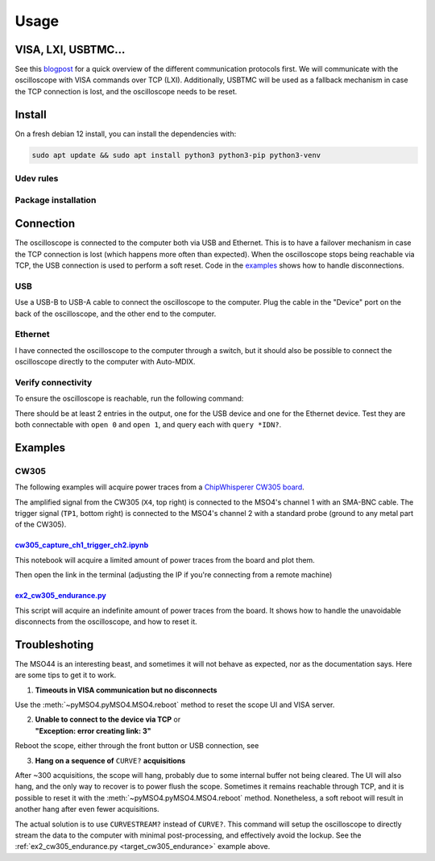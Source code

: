 Usage
=====

VISA, LXI, USBTMC...
--------------------
See this `blogpost <https://tomverbeure.github.io/2020/06/07/Making-Sense-of-Test-and-Measurement-Protocols.html>`_
for a quick overview of the different communication protocols first. We will
communicate with the oscilloscope with VISA commands over TCP (LXI).
Additionally, USBTMC will be used as a fallback mechanism in case the TCP
connection is lost, and the oscilloscope needs to be reset.

Install
-------
On a fresh debian 12 install, you can install the dependencies with:

.. code-block:: bash

   sudo apt update && sudo apt install python3 python3-pip python3-venv

Udev rules
^^^^^^^^^^
.. code-block:: bash
   :linenos:

   sudo -E usermod -a -G dialout $USER
   # Now logout
   cp 50-newae.rules /etc/udev/rules.d/50-newae.rules
   sudo systemctl stop ModemManager && sudo systemctl mask ModemManager
   sudo udevadm control --reload-rules && sudo udevadm trigger
   # Did you logout?

Package installation
^^^^^^^^^^^^^^^^^^^^
.. code-block:: bash
   :linenos:

   python3 -m venv venv
   source venv/bin/activate
   pip3 install pymso4

Connection
----------
The oscilloscope is connected to the computer both via USB and Ethernet. This
is to have a failover mechanism in case the TCP connection is lost (which
happens more often than expected). When the oscilloscope stops being reachable
via TCP, the USB connection is used to perform a soft reset. Code in the
`examples
<https://github.com/ceres-c/pyMSO4/blob/dd9b5eee92a75c7ac4e3aa75638ab9423504a613/examples/ex2_cw305_endurance.py#L106>`_
shows how to handle disconnections.

USB
^^^
Use a USB-B to USB-A cable to connect the oscilloscope to the computer. Plug
the cable in the "Device" port on the back of the oscilloscope, and the other
end to the computer.

Ethernet
^^^^^^^^
I have connected the oscilloscope to the computer through a switch, but it
should also be possible to connect the oscilloscope directly to the computer
with Auto-MDIX.

Verify connectivity
^^^^^^^^^^^^^^^^^^^
To ensure the oscilloscope is reachable, run the following command:

.. code-block:: bash
   :linenos:

   source venv/bin/activate
   pip3 install psutil # Necessary to discover TCP connected devices
   pyvisa-shell
   (visa) list
   ( 0) USB0::1689::1319::C019654::0::INSTR
   ( 1) TCPIP::192.168.1.140::INSTR

There should be at least 2 entries in the output, one for the USB device and
one for the Ethernet device. Test they are both connectable with ``open 0`` and
``open 1``, and query each with ``query *IDN?``.

Examples
--------
CW305
^^^^^
The following examples will acquire power traces from a
`ChipWhisperer CW305 board
<https://rtfm.newae.com/Targets/CW305%20Artix%20FPGA/>`_.

The amplified signal from the CW305 (``X4``, top right) is connected to the
MSO4's channel 1 with an SMA-BNC cable. The trigger signal (``TP1``, bottom
right) is connected to the MSO4's channel 2 with a standard probe (ground to
any metal part of the CW305).

.. image:: _static/cw305_connection.jpg
  :width: 600
  :alt: CW305 connection

`cw305_capture_ch1_trigger_ch2.ipynb <https://github.com/ceres-c/pyMSO4/blob/master/examples/cw305_capture_ch1_trigger_ch2.ipynb>`_
"""""""""""""""""""""""""""""""""""""""""""""""""""""""""""""""""""""""""""""""""""""""""""""""""""""""""""""""""""""""""""""""""""
This notebook will acquire a limited amount of power traces from the board and
plot them.

.. code-block:: bash
   :linenos:

   source venv/bin/activate
   cd examples
   pip3 install -r cw305_requirements.txt
   jupyter lab --ip 0.0.0.0 cw305_capture_ch1_trigger_ch2.ipynb # Allow connections from any machine in the net

Then open the link in the terminal (adjusting the IP if you're connecting from
a remote machine)

.. _target_cw305_endurance:

`ex2_cw305_endurance.py <https://github.com/ceres-c/pyMSO4/blob/master/examples/ex2_cw305_endurance.py>`_
"""""""""""""""""""""""""""""""""""""""""""""""""""""""""""""""""""""""""""""""""""""""""""""""""
This script will acquire an indefinite amount of power traces from the board.
It shows how to handle the unavoidable disconnects from the oscilloscope, and
how to reset it.

.. code-block:: bash
   :linenos:

   source venv/bin/activate
   cd examples
   python3 ex2_cw305_endurance.py

Troubleshoting
--------------
The MSO44 is an interesting beast, and sometimes it will not behave as
expected, nor as the documentation says. Here are some tips to get it to work.

1. **Timeouts in VISA communication but no disconnects**

Use the :meth:`~pyMSO4.pyMSO4.MSO4.reboot` method to reset the scope UI and
VISA server.

2. | **Unable to connect to the device via TCP** or
   | **"Exception: error creating link: 3"**

Reboot the scope, either through the front button or USB connection, see

3. **Hang on a sequence of** ``CURVE?`` **acquisitions**

After ~300 acquisitions, the scope will hang, probably due to some internal
buffer not being cleared. The UI will also hang, and the only way to recover
is to power flush the scope. Sometimes it remains reachable through TCP, and
it is possible to reset it with the :meth:`~pyMSO4.pyMSO4.MSO4.reboot` method.
Nonetheless, a soft reboot will result in another hang after even fewer
acquisitions.

The actual solution is to use ``CURVESTREAM?`` instead of ``CURVE?``. This
command will setup the oscilloscope to directly stream the data to the
computer with minimal post-processing, and effectively avoid the lockup. See
the :ref:`ex2_cw305_endurance.py <target_cw305_endurance>` example above.

